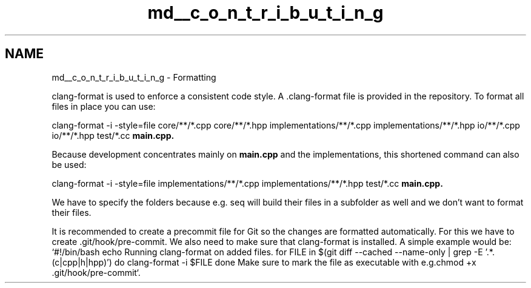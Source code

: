 .TH "md__c_o_n_t_r_i_b_u_t_i_n_g" 3 "Version NTU_v1.0" "ICON - Graupel" \" -*- nroff -*-
.ad l
.nh
.SH NAME
md__c_o_n_t_r_i_b_u_t_i_n_g \- Formatting 
.PP
clang-format is used to enforce a consistent code style\&. A \&.clang-format file is provided in the repository\&. To format all files in place you can use:
.PP
\fRclang-format -i -style=file core/**/*\&.cpp core/**/*\&.hpp implementations/**/*\&.cpp implementations/**/*\&.hpp io/**/*\&.cpp io/**/*\&.hpp test/*\&.cc \fBmain\&.cpp\fP\fP\&.
.PP
Because development concentrates mainly on \fBmain\&.cpp\fP and the implementations, this shortened command can also be used:
.PP
\fRclang-format -i -style=file implementations/**/*\&.cpp implementations/**/*\&.hpp test/*\&.cc \fBmain\&.cpp\fP\fP\&.
.PP
We have to specify the folders because e\&.g\&. \fRseq\fP will build their files in a subfolder as well and we don't want to format their files\&.
.PP
It is recommended to create a precommit file for Git so the changes are formatted automatically\&. For this we have to create \&.git/hook/pre-commit\&. We also need to make sure that clang-format is installed\&. A simple example would be: `#!/bin/bash echo Running clang-format on added files\&. for FILE in $(git diff --cached --name-only | grep -E '\&.*.(c|cpp|h|hpp)\fB\fP') do clang-format -i $FILE done \fR Make sure to mark the file as executable with e\&.g\&.\fPchmod +x \&.git/hook/pre-commit`\&. 

